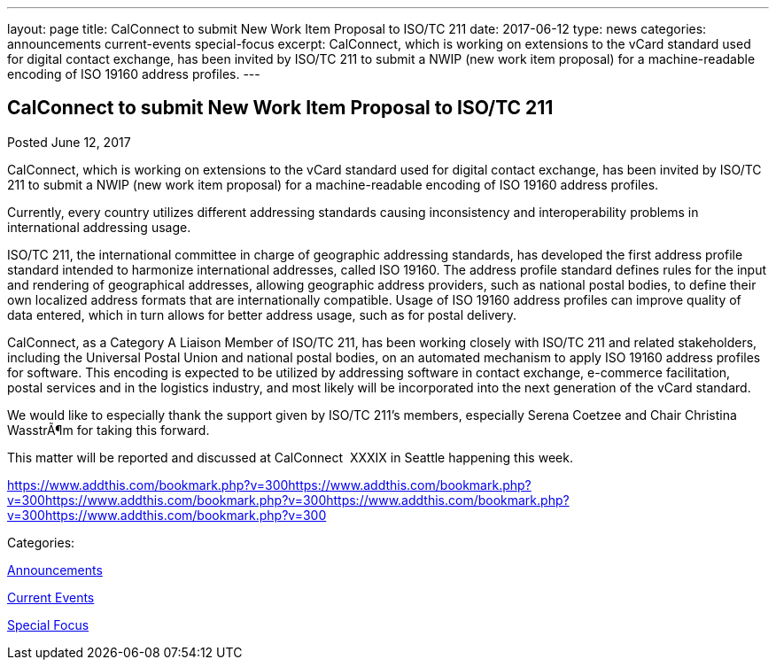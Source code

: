 ---
layout: page
title: CalConnect to submit New Work Item Proposal to ISO/TC 211
date: 2017-06-12
type: news
categories: announcements current-events special-focus
excerpt: CalConnect, which is working on extensions to the vCard standard used for digital contact exchange, has been invited by ISO/TC 211 to submit a NWIP (new work item proposal) for a machine-readable encoding of ISO 19160 address profiles.
---

== CalConnect to submit New Work Item Proposal to ISO/TC 211

[[node-443]]
Posted June 12, 2017 

CalConnect, which is working on extensions to the vCard standard used for digital contact exchange, has been invited by ISO/TC 211 to submit a NWIP (new work item proposal) for a machine-readable encoding of ISO 19160 address profiles.

Currently, every country utilizes different addressing standards causing inconsistency and interoperability problems in international addressing usage.

ISO/TC 211, the international committee in charge of geographic addressing standards, has developed the first address profile standard intended to harmonize international addresses, called ISO 19160. The address profile standard defines rules for the input and rendering of geographical addresses, allowing geographic address providers, such as national postal bodies, to define their own localized address formats that are internationally compatible. Usage of ISO 19160 address profiles can improve quality of data entered, which in turn allows for better address usage, such as for postal delivery.

CalConnect, as a Category A Liaison Member of ISO/TC 211, has been working closely with ISO/TC 211 and related stakeholders, including the Universal Postal Union and national postal bodies, on an automated mechanism to apply ISO 19160 address profiles for software. This encoding is expected to be utilized by addressing software in contact exchange, e-commerce facilitation, postal services and in the logistics industry, and most likely will be incorporated into the next generation of the vCard standard.

We would like to especially thank the support given by ISO/TC 211's members, especially Serena Coetzee and Chair Christina WasstrÃ¶m for taking this forward.

This matter will be reported and discussed at CalConnect&nbsp; XXXIX in Seattle happening this week.

https://www.addthis.com/bookmark.php?v=300https://www.addthis.com/bookmark.php?v=300https://www.addthis.com/bookmark.php?v=300https://www.addthis.com/bookmark.php?v=300https://www.addthis.com/bookmark.php?v=300

Categories:&nbsp;

link:/news/announcements[Announcements]

link:/news/current-events[Current Events]

link:/news/special-focus[Special Focus]

